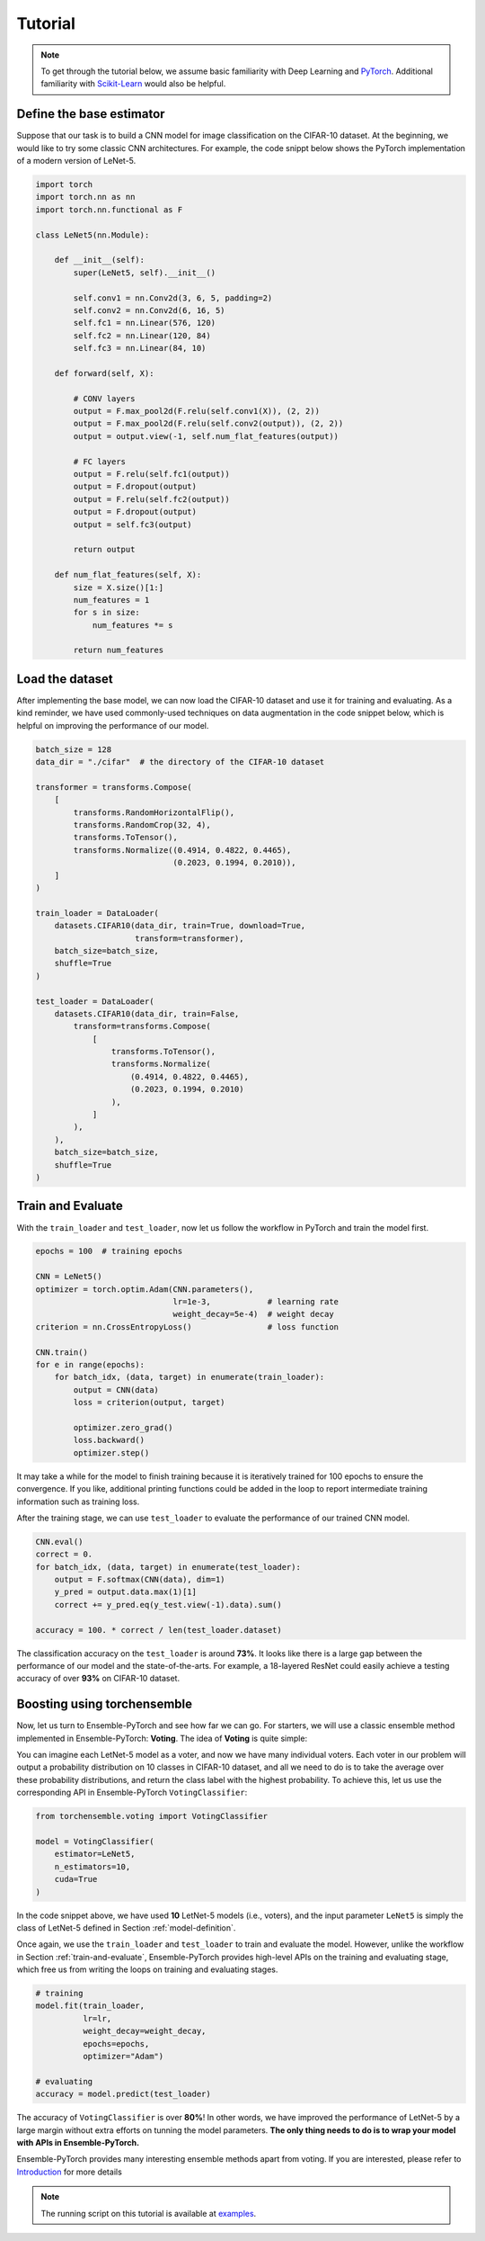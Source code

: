 Tutorial
========

.. note::
    To get through the tutorial below, we assume basic familiarity with Deep Learning and `PyTorch <https://pytorch.org/>`__. Additional familiarity with `Scikit-Learn <https://scikit-learn.org/stable/>`__ would also be helpful.

.. _model-definition:

Define the base estimator
-------------------------

Suppose that our task is to build a CNN model for image classification on the CIFAR-10 dataset. At the beginning, we would like to try some classic CNN architectures. For example, the code snippt below shows the PyTorch implementation of a modern version of LeNet-5.

.. code-block:: python

    import torch
    import torch.nn as nn
    import torch.nn.functional as F

    class LeNet5(nn.Module):

        def __init__(self):
            super(LeNet5, self).__init__()

            self.conv1 = nn.Conv2d(3, 6, 5, padding=2)
            self.conv2 = nn.Conv2d(6, 16, 5)
            self.fc1 = nn.Linear(576, 120)
            self.fc2 = nn.Linear(120, 84)
            self.fc3 = nn.Linear(84, 10)

        def forward(self, X):

            # CONV layers
            output = F.max_pool2d(F.relu(self.conv1(X)), (2, 2))
            output = F.max_pool2d(F.relu(self.conv2(output)), (2, 2))
            output = output.view(-1, self.num_flat_features(output))

            # FC layers
            output = F.relu(self.fc1(output))
            output = F.dropout(output)
            output = F.relu(self.fc2(output))
            output = F.dropout(output)
            output = self.fc3(output)

            return output

        def num_flat_features(self, X):
            size = X.size()[1:]
            num_features = 1
            for s in size:
                num_features *= s

            return num_features

Load the dataset
----------------

After implementing the base model, we can now load the CIFAR-10 dataset and use it for training and evaluating. As a kind reminder, we have used commonly-used techniques on data augmentation in the code snippet below, which is helpful on improving the performance of our model.

.. code-block:: python

    batch_size = 128
    data_dir = "./cifar"  # the directory of the CIFAR-10 dataset

    transformer = transforms.Compose(
        [
            transforms.RandomHorizontalFlip(),
            transforms.RandomCrop(32, 4),
            transforms.ToTensor(),
            transforms.Normalize((0.4914, 0.4822, 0.4465),
                                 (0.2023, 0.1994, 0.2010)),
        ]
    )

    train_loader = DataLoader(
        datasets.CIFAR10(data_dir, train=True, download=True,
                         transform=transformer),
        batch_size=batch_size,
        shuffle=True
    )

    test_loader = DataLoader(
        datasets.CIFAR10(data_dir, train=False,
            transform=transforms.Compose(
                [
                    transforms.ToTensor(),
                    transforms.Normalize(
                        (0.4914, 0.4822, 0.4465),
                        (0.2023, 0.1994, 0.2010)
                    ),
                ]
            ),
        ),
        batch_size=batch_size,
        shuffle=True
    )

.. _train-and-evaluate:

Train and Evaluate
------------------

With the ``train_loader`` and ``test_loader``, now let us follow the workflow in PyTorch and train the model first.

.. code-block:: python

    epochs = 100  # training epochs

    CNN = LeNet5()
    optimizer = torch.optim.Adam(CNN.parameters(),
                                 lr=1e-3,            # learning rate
                                 weight_decay=5e-4)  # weight decay
    criterion = nn.CrossEntropyLoss()                # loss function

    CNN.train()
    for e in range(epochs):
        for batch_idx, (data, target) in enumerate(train_loader):
            output = CNN(data)
            loss = criterion(output, target)

            optimizer.zero_grad()
            loss.backward()
            optimizer.step()

It may take a while for the model to finish training because it is iteratively trained for 100 epochs to ensure the convergence. If you like, additional printing functions could be added in the loop to report intermediate training information such as training loss.

After the training stage, we can use ``test_loader`` to evaluate the performance of our trained CNN model.

.. code-block:: python

    CNN.eval()
    correct = 0.
    for batch_idx, (data, target) in enumerate(test_loader):
        output = F.softmax(CNN(data), dim=1)
        y_pred = output.data.max(1)[1]
        correct += y_pred.eq(y_test.view(-1).data).sum()

    accuracy = 100. * correct / len(test_loader.dataset)

The classification accuracy on the ``test_loader`` is around **73%**. It looks like there is a large gap between the performance of our model and the state-of-the-arts. For example, a 18-layered ResNet could easily achieve a testing accuracy of over **93%** on CIFAR-10 dataset.

Boosting using torchensemble
----------------------------

Now, let us turn to Ensemble-PyTorch and see how far we can go. For starters, we will use a classic ensemble method implemented in Ensemble-PyTorch: **Voting**. The idea of **Voting** is quite simple:

You can imagine each LetNet-5 model as a voter, and now we have many individual voters. Each voter in our problem will output a probability distribution on 10 classes in CIFAR-10 dataset, and all we need to do is to take the average over these probability distributions, and return the class label with the highest probability. To achieve this, let us use the corresponding API in Ensemble-PyTorch ``VotingClassifier``:

.. code-block:: python

    from torchensemble.voting import VotingClassifier

    model = VotingClassifier(
        estimator=LeNet5,
        n_estimators=10,
        cuda=True
    )

In the code snippet above, we have used **10** LetNet-5 models (i.e., voters), and the input parameter ``LeNet5`` is simply the class of LetNet-5 defined in Section :ref:`model-definition`.

Once again, we use the ``train_loader`` and ``test_loader`` to train and evaluate the model. However, unlike the workflow in Section :ref:`train-and-evaluate`, Ensemble-PyTorch provides high-level APIs on the training and evaluating stage, which free us from writing the loops on training and evaluating stages.

.. code-block:: python

    # training
    model.fit(train_loader,
              lr=lr,
              weight_decay=weight_decay,
              epochs=epochs,
              optimizer="Adam")

    # evaluating
    accuracy = model.predict(test_loader)

The accuracy of ``VotingClassifier`` is over **80%**! In other words, we have improved the performance of LetNet-5 by a large margin without extra efforts on tunning the model parameters. **The only thing needs to do is to wrap your model with APIs in Ensemble-PyTorch.**

Ensemble-PyTorch provides many interesting ensemble methods apart from voting. If you are interested, please refer to `Introduction <./introduction.html>`__ for more details

.. note::
    The running script on this tutorial is available at `examples <https://github.com/xuyxu/Ensemble-Pytorch/tree/master/examples>`__.